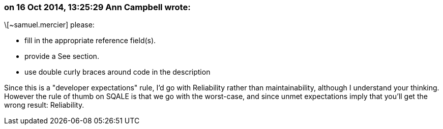 === on 16 Oct 2014, 13:25:29 Ann Campbell wrote:
\[~samuel.mercier] please:

* fill in the appropriate reference field(s).
* provide a See section.
* use double curly braces around code in the description

Since this is a "developer expectations" rule, I'd go with Reliability rather than maintainability, although I understand your thinking. However the rule of thumb on SQALE is that we go with the worst-case, and since unmet expectations imply that you'll get the wrong result: Reliability.

